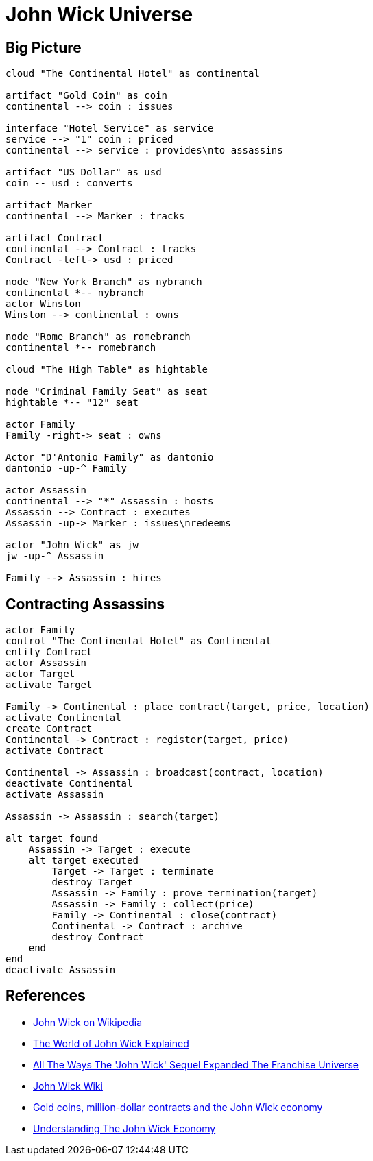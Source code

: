 = John Wick Universe

== Big Picture

[plantuml, diagrams/jw-universe-big-picture, png]
....

cloud "The Continental Hotel" as continental

artifact "Gold Coin" as coin
continental --> coin : issues

interface "Hotel Service" as service
service --> "1" coin : priced
continental --> service : provides\nto assassins

artifact "US Dollar" as usd
coin -- usd : converts

artifact Marker
continental --> Marker : tracks

artifact Contract
continental --> Contract : tracks
Contract -left-> usd : priced

node "New York Branch" as nybranch
continental *-- nybranch
actor Winston
Winston --> continental : owns

node "Rome Branch" as romebranch
continental *-- romebranch

cloud "The High Table" as hightable

node "Criminal Family Seat" as seat
hightable *-- "12" seat

actor Family
Family -right-> seat : owns

Actor "D'Antonio Family" as dantonio
dantonio -up-^ Family

actor Assassin
continental --> "*" Assassin : hosts
Assassin --> Contract : executes
Assassin -up-> Marker : issues\nredeems

actor "John Wick" as jw
jw -up-^ Assassin

Family --> Assassin : hires

....

== Contracting Assassins

[plantuml, diagrams/contracting-assassins, png]
....
actor Family
control "The Continental Hotel" as Continental
entity Contract
actor Assassin
actor Target
activate Target

Family -> Continental : place contract(target, price, location)
activate Continental
create Contract
Continental -> Contract : register(target, price)
activate Contract

Continental -> Assassin : broadcast(contract, location)
deactivate Continental
activate Assassin

Assassin -> Assassin : search(target)

alt target found
    Assassin -> Target : execute
    alt target executed
        Target -> Target : terminate
        destroy Target
        Assassin -> Family : prove termination(target)
        Assassin -> Family : collect(price)
        Family -> Continental : close(contract)
        Continental -> Contract : archive
        destroy Contract
    end
end
deactivate Assassin
....

== References

- https://en.wikipedia.org/wiki/John_Wick_(film_series)[John Wick on Wikipedia]
- https://screenrant.com/john-wick-world-guide-continental-sommelier/[The World of John Wick Explained]
- https://www.thrillist.com/entertainment/nation/john-wick-chapter-2-plot-mythology[All The Ways The 'John Wick' Sequel Expanded The Franchise Universe]
- http://john-wick.wikia.com/wiki/The_John_Wicki[John Wick Wiki]
- https://www.washingtonpost.com/news/act-four/wp/2017/02/15/gold-coins-million-dollar-contracts-and-the-john-wick-economy/[Gold coins, million-dollar contracts and the John Wick economy]
- https://www.forbes.com/sites/modeledbehavior/2017/04/09/understanding-the-john-wick-economy/[Understanding The John Wick Economy]

